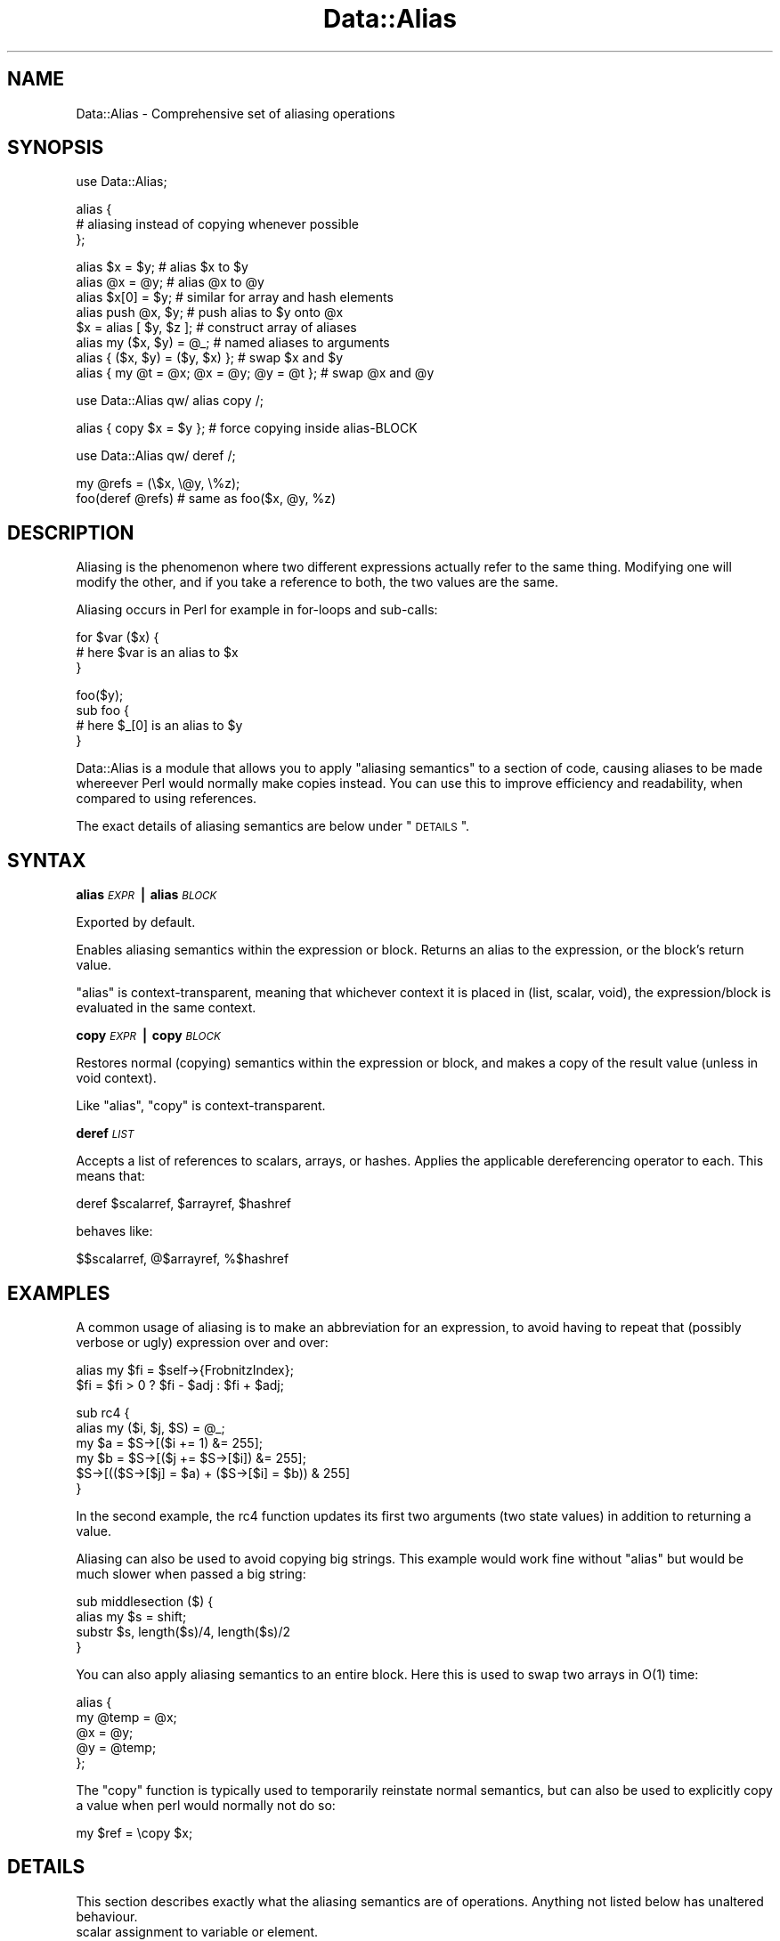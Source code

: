 .\" Automatically generated by Pod::Man v1.37, Pod::Parser v1.32
.\"
.\" Standard preamble:
.\" ========================================================================
.de Sh \" Subsection heading
.br
.if t .Sp
.ne 5
.PP
\fB\\$1\fR
.PP
..
.de Sp \" Vertical space (when we can't use .PP)
.if t .sp .5v
.if n .sp
..
.de Vb \" Begin verbatim text
.ft CW
.nf
.ne \\$1
..
.de Ve \" End verbatim text
.ft R
.fi
..
.\" Set up some character translations and predefined strings.  \*(-- will
.\" give an unbreakable dash, \*(PI will give pi, \*(L" will give a left
.\" double quote, and \*(R" will give a right double quote.  | will give a
.\" real vertical bar.  \*(C+ will give a nicer C++.  Capital omega is used to
.\" do unbreakable dashes and therefore won't be available.  \*(C` and \*(C'
.\" expand to `' in nroff, nothing in troff, for use with C<>.
.tr \(*W-|\(bv\*(Tr
.ds C+ C\v'-.1v'\h'-1p'\s-2+\h'-1p'+\s0\v'.1v'\h'-1p'
.ie n \{\
.    ds -- \(*W-
.    ds PI pi
.    if (\n(.H=4u)&(1m=24u) .ds -- \(*W\h'-12u'\(*W\h'-12u'-\" diablo 10 pitch
.    if (\n(.H=4u)&(1m=20u) .ds -- \(*W\h'-12u'\(*W\h'-8u'-\"  diablo 12 pitch
.    ds L" ""
.    ds R" ""
.    ds C` ""
.    ds C' ""
'br\}
.el\{\
.    ds -- \|\(em\|
.    ds PI \(*p
.    ds L" ``
.    ds R" ''
'br\}
.\"
.\" If the F register is turned on, we'll generate index entries on stderr for
.\" titles (.TH), headers (.SH), subsections (.Sh), items (.Ip), and index
.\" entries marked with X<> in POD.  Of course, you'll have to process the
.\" output yourself in some meaningful fashion.
.if \nF \{\
.    de IX
.    tm Index:\\$1\t\\n%\t"\\$2"
..
.    nr % 0
.    rr F
.\}
.\"
.\" For nroff, turn off justification.  Always turn off hyphenation; it makes
.\" way too many mistakes in technical documents.
.hy 0
.if n .na
.\"
.\" Accent mark definitions (@(#)ms.acc 1.5 88/02/08 SMI; from UCB 4.2).
.\" Fear.  Run.  Save yourself.  No user-serviceable parts.
.    \" fudge factors for nroff and troff
.if n \{\
.    ds #H 0
.    ds #V .8m
.    ds #F .3m
.    ds #[ \f1
.    ds #] \fP
.\}
.if t \{\
.    ds #H ((1u-(\\\\n(.fu%2u))*.13m)
.    ds #V .6m
.    ds #F 0
.    ds #[ \&
.    ds #] \&
.\}
.    \" simple accents for nroff and troff
.if n \{\
.    ds ' \&
.    ds ` \&
.    ds ^ \&
.    ds , \&
.    ds ~ ~
.    ds /
.\}
.if t \{\
.    ds ' \\k:\h'-(\\n(.wu*8/10-\*(#H)'\'\h"|\\n:u"
.    ds ` \\k:\h'-(\\n(.wu*8/10-\*(#H)'\`\h'|\\n:u'
.    ds ^ \\k:\h'-(\\n(.wu*10/11-\*(#H)'^\h'|\\n:u'
.    ds , \\k:\h'-(\\n(.wu*8/10)',\h'|\\n:u'
.    ds ~ \\k:\h'-(\\n(.wu-\*(#H-.1m)'~\h'|\\n:u'
.    ds / \\k:\h'-(\\n(.wu*8/10-\*(#H)'\z\(sl\h'|\\n:u'
.\}
.    \" troff and (daisy-wheel) nroff accents
.ds : \\k:\h'-(\\n(.wu*8/10-\*(#H+.1m+\*(#F)'\v'-\*(#V'\z.\h'.2m+\*(#F'.\h'|\\n:u'\v'\*(#V'
.ds 8 \h'\*(#H'\(*b\h'-\*(#H'
.ds o \\k:\h'-(\\n(.wu+\w'\(de'u-\*(#H)/2u'\v'-.3n'\*(#[\z\(de\v'.3n'\h'|\\n:u'\*(#]
.ds d- \h'\*(#H'\(pd\h'-\w'~'u'\v'-.25m'\f2\(hy\fP\v'.25m'\h'-\*(#H'
.ds D- D\\k:\h'-\w'D'u'\v'-.11m'\z\(hy\v'.11m'\h'|\\n:u'
.ds th \*(#[\v'.3m'\s+1I\s-1\v'-.3m'\h'-(\w'I'u*2/3)'\s-1o\s+1\*(#]
.ds Th \*(#[\s+2I\s-2\h'-\w'I'u*3/5'\v'-.3m'o\v'.3m'\*(#]
.ds ae a\h'-(\w'a'u*4/10)'e
.ds Ae A\h'-(\w'A'u*4/10)'E
.    \" corrections for vroff
.if v .ds ~ \\k:\h'-(\\n(.wu*9/10-\*(#H)'\s-2\u~\d\s+2\h'|\\n:u'
.if v .ds ^ \\k:\h'-(\\n(.wu*10/11-\*(#H)'\v'-.4m'^\v'.4m'\h'|\\n:u'
.    \" for low resolution devices (crt and lpr)
.if \n(.H>23 .if \n(.V>19 \
\{\
.    ds : e
.    ds 8 ss
.    ds o a
.    ds d- d\h'-1'\(ga
.    ds D- D\h'-1'\(hy
.    ds th \o'bp'
.    ds Th \o'LP'
.    ds ae ae
.    ds Ae AE
.\}
.rm #[ #] #H #V #F C
.\" ========================================================================
.\"
.IX Title "Data::Alias 3"
.TH Data::Alias 3 "2011-06-21" "perl v5.8.8" "User Contributed Perl Documentation"
.SH "NAME"
Data::Alias \- Comprehensive set of aliasing operations
.SH "SYNOPSIS"
.IX Header "SYNOPSIS"
.Vb 1
\&    use Data::Alias;
.Ve
.PP
.Vb 3
\&    alias {
\&            # aliasing instead of copying whenever possible
\&    };
.Ve
.PP
.Vb 8
\&    alias $x = $y;              # alias $x to $y
\&    alias @x = @y;              # alias @x to @y
\&    alias $x[0] = $y;           # similar for array and hash elements
\&    alias push @x, $y;          # push alias to $y onto @x
\&    $x = alias [ $y, $z ];      # construct array of aliases
\&    alias my ($x, $y) = @_;     # named aliases to arguments
\&    alias { ($x, $y) = ($y, $x) };              # swap $x and $y
\&    alias { my @t = @x; @x = @y; @y = @t };     # swap @x and @y
.Ve
.PP
.Vb 1
\&    use Data::Alias qw/ alias copy /;
.Ve
.PP
.Vb 1
\&    alias { copy $x = $y };     # force copying inside alias-BLOCK
.Ve
.PP
.Vb 1
\&    use Data::Alias qw/ deref /;
.Ve
.PP
.Vb 2
\&    my @refs = (\e$x, \e@y, \e%z);
\&    foo(deref @refs)            # same as foo($x, @y, %z)
.Ve
.SH "DESCRIPTION"
.IX Header "DESCRIPTION"
Aliasing is the phenomenon where two different expressions actually refer to 
the same thing.  Modifying one will modify the other, and if you take a 
reference to both, the two values are the same.
.PP
Aliasing occurs in Perl for example in for-loops and sub\-calls:
.PP
.Vb 3
\&    for $var ($x) {
\&            # here $var is an alias to $x
\&    }
.Ve
.PP
.Vb 4
\&    foo($y);
\&    sub foo {
\&            # here $_[0] is an alias to $y
\&    }
.Ve
.PP
Data::Alias is a module that allows you to apply \*(L"aliasing semantics\*(R" to a 
section of code, causing aliases to be made whereever Perl would normally make 
copies instead.  You can use this to improve efficiency and readability, when 
compared to using references.
.PP
The exact details of aliasing semantics are below under \*(L"\s-1DETAILS\s0\*(R".
.SH "SYNTAX"
.IX Header "SYNTAX"
.Sh "alias \fI\s-1EXPR\s0\fP | alias \fI\s-1BLOCK\s0\fP"
.IX Subsection "alias EXPR | alias BLOCK"
Exported by default.
.PP
Enables aliasing semantics within the expression or block.  Returns an alias 
to the expression, or the block's return value.
.PP
\&\f(CW\*(C`alias\*(C'\fR is context\-transparent, meaning that whichever context it is placed in 
(list, scalar, void), the expression/block is evaluated in the same context.
.Sh "copy \fI\s-1EXPR\s0\fP | copy \fI\s-1BLOCK\s0\fP"
.IX Subsection "copy EXPR | copy BLOCK"
Restores normal (copying) semantics within the expression or block, and 
makes a copy of the result value (unless in void context).
.PP
Like \f(CW\*(C`alias\*(C'\fR, \f(CW\*(C`copy\*(C'\fR is context\-transparent.
.Sh "deref \fI\s-1LIST\s0\fP"
.IX Subsection "deref LIST"
Accepts a list of references to scalars, arrays, or hashes.  Applies the 
applicable dereferencing operator to each.  This means that:
.PP
.Vb 1
\&    deref $scalarref, $arrayref, $hashref
.Ve
.PP
behaves like:
.PP
.Vb 1
\&    $$scalarref, @$arrayref, %$hashref
.Ve
.SH "EXAMPLES"
.IX Header "EXAMPLES"
A common usage of aliasing is to make an abbreviation for an expression, to 
avoid having to repeat that (possibly verbose or ugly) expression over and 
over:
.PP
.Vb 2
\&    alias my $fi = $self->{FrobnitzIndex};
\&    $fi = $fi > 0 ? $fi - $adj : $fi + $adj;
.Ve
.PP
.Vb 6
\&    sub rc4 {
\&            alias my ($i, $j, $S) = @_;
\&            my $a = $S->[($i += 1) &= 255];
\&            my $b = $S->[($j += $S->[$i]) &= 255];
\&            $S->[(($S->[$j] = $a) + ($S->[$i] = $b)) & 255]
\&    }
.Ve
.PP
In the second example, the rc4 function updates its first two arguments (two 
state values) in addition to returning a value.
.PP
Aliasing can also be used to avoid copying big strings.  This example would 
work fine without \f(CW\*(C`alias\*(C'\fR but would be much slower when passed a big string:
.PP
.Vb 4
\&    sub middlesection ($) {
\&            alias my $s = shift;
\&            substr $s, length($s)/4, length($s)/2
\&    }
.Ve
.PP
You can also apply aliasing semantics to an entire block.  Here this is used to 
swap two arrays in O(1) time:
.PP
.Vb 5
\&    alias {
\&            my @temp = @x;
\&            @x = @y;
\&            @y = @temp;
\&    };
.Ve
.PP
The \f(CW\*(C`copy\*(C'\fR function is typically used to temporarily reinstate normal 
semantics, but can also be used to explicitly copy a value when perl would 
normally not do so:
.PP
.Vb 1
\&    my $ref = \ecopy $x;
.Ve
.SH "DETAILS"
.IX Header "DETAILS"
This section describes exactly what the aliasing semantics are of operations.  
Anything not listed below has unaltered behaviour.
.IP "scalar assignment to variable or element." 4
.IX Item "scalar assignment to variable or element."
Makes the left-side of the assignment an alias to the right-side expression, 
which can be anything.
.Sp
.Vb 4
\&    alias my $lexvar = $foo;
\&    alias $pkgvar = $foo;
\&    alias $array[$i] = $foo;
\&    alias $hash{$k} = $foo;
.Ve
.Sp
An attempt to do alias-assignment to an element of a tied (or \*(L"magical\*(R") array 
or hash will result in a \*(L"Can't put alias into tied array/hash\*(R" error.
.IP "scalar assignment to dereference" 4
.IX Item "scalar assignment to dereference"
If \f(CW$ref\fR is a reference or undef, this simply does \f(CW\*(C`$ref = \e$foo\*(C'\fR.  Otherwise, 
the indicated package variable (via glob or symbolic reference) is made an 
alias to the right-side expression.
.Sp
.Vb 1
\&    alias $$ref = $foo;
.Ve
.IP "scalar assignment to glob" 4
.IX Item "scalar assignment to glob"
Works mostly the same as normal glob\-assignment, however it does not set the 
import\-flag.  (If you don't know what this means, you probably don't care)
.Sp
.Vb 1
\&    alias *glob = $reference;
.Ve
.IP "scalar assignment to anything else" 4
.IX Item "scalar assignment to anything else"
Not supported.
.Sp
.Vb 2
\&    alias substr(...) = $foo;   # ERROR!
\&    alias lvalsub() = $foo;     # ERROR!
.Ve
.IP "conditional scalar assignment" 4
.IX Item "conditional scalar assignment"
Here \f(CW$var\fR (and \f(CW$var2\fR) are aliased to \f(CW$foo\fR if the applicable condition 
is satisfied.  \f(CW$bool\fR and \f(CW$foo\fR can be any expression.  \f(CW$var\fR and 
\&\f(CW$var2\fR can be anything that is valid on the left-side of an alias\-assignment.
.Sp
.Vb 4
\&    alias $bool ? $var : $var2 = $foo;
\&    alias $var &&= $foo;
\&    alias $var ||= $foo;
\&    alias $var //= $foo; # (perl 5.9.x or later)
.Ve
.IP "whole aggregate assignment" 4
.IX Item "whole aggregate assignment"
These alias entire aggregates (arrays or hashes), not merely their contents.  
This means for example that \f(CW\*(C`\e@lexarray == \e@foo\*(C'\fR.
.Sp
.Vb 4
\&    alias my @lexarray = @foo;
\&    alias my %lexhash = %foo;
\&    alias @pkgarray = @foo;
\&    alias %pkghash = %foo;
.Ve
.Sp
Making the left-side a dereference is also supported:
.Sp
.Vb 2
\&    alias @$ref = @foo;
\&    alias %$ref = %foo;
.Ve
.Sp
and analogously to assignment to scalar dereference, these will change \f(CW$ref\fR 
to reference the aggregate, if \f(CW$ref\fR was undef or already a reference.  If 
\&\f(CW$ref\fR is a string or glob, the corresponding package variable is aliased.
.Sp
If the right-side expression is not an aggregate (of the same type), then a new 
one is implicitly constructed.  This means:
.Sp
.Vb 2
\&    alias my @array = ($x, $y, $z);
\&    alias my %hash = (x => $x, y => $y);
.Ve
.Sp
is translated to:
.Sp
.Vb 2
\&    alias my @array = @{ [$x, $y, $z] };
\&    alias my %hash = %{ {x => $x, y => $y} };
.Ve
.Sp
If you want to merely replace the contents of the aggregate with aliases to the 
contents of another aggregate, but not alias the aggregates themselves, you can 
force list-assignment by parenthesizing the left side, see below.
.IP "list assignment" 4
.IX Item "list assignment"
List assignment is any assignment where the left-side is an array\-slice, 
hash\-slice, or list in parentheses.  This behaves essentially like many scalar 
assignments in parallel.
.Sp
.Vb 4
\&    alias my (@array) = ($x, $y, $z);
\&    alias my (%hash) = (x => $x, y => $y);
\&    alias my ($x, $y, @rest) = @_;
\&    alias @x[0, 1] = @x[1, 0];
.Ve
.Sp
Any scalars that appear on the left side must be valid targets for scalar 
assignment.  When an array or hash appears on the left side, normally as the 
last item, its contents are replaced by the list of all remaining right-side 
elements.  \f(CW\*(C`undef\*(C'\fR can also appear on the left side to skip one corresponding 
item in the right-side list.
.Sp
Beware when putting a parenthesized list on the left side.  Just like Perl 
parses \f(CW\*(C`print (1+2)*10\*(C'\fR as \f(CW\*(C`(print(1+2))*10\*(C'\fR, it would parse \f(CW\*(C`alias ($x, $y) 
= ($y, $x)\*(C'\fR as \f(CW\*(C`(alias($x, $y)) = ($y, $x)\*(C'\fR which does not do any aliasing, 
and results in the \*(L"Useless use of alias\*(R" warning, if warnings are enabled.
.Sp
To circumvent this issue, you can either one of the following:
.Sp
.Vb 2
\&    alias +($x, $y) = ($y, $x);
\&    alias { ($x, $y) = ($y, $x) };
.Ve
.IP "Anonymous aggregate constructors" 4
.IX Item "Anonymous aggregate constructors"
Return a reference to a new anonymous array or hash, populated with aliases.  
This means that for example \f(CW\*(C`\e$hashref\->{x} == \e$x\*(C'\fR.
.Sp
.Vb 2
\&    my $arrayref = alias [$x, $y, $z];
\&    my $hashref = alias {x => $x, y => $y};
.Ve
.Sp
Note that this also works:
.Sp
.Vb 2
\&    alias my $arrayref = [$x, $y, $z];
\&    alias my $hashref = {x => $x, y => $y};
.Ve
.Sp
but this makes the lhs an alias to the temporary, and therefore read\-only, 
reference made by \f(CW\*(C`[]\*(C'\fR or \f(CW\*(C`{}\*(C'\fR.  Therefore later attempts to assign to 
\&\f(CW$arrayref\fR or \f(CW$hashref\fR results in an error.  The anonymous aggregate that 
is referenced behaves the same in both cases obviously.
.IP "Array insertions" 4
.IX Item "Array insertions"
These work as usual, except the inserted elements are aliases.
.Sp
.Vb 3
\&    alias push @array, $foo;
\&    alias unshift @array, $foo;
\&    alias splice @array, 1, 2, $foo;
.Ve
.Sp
An attempt to do any of these on tied (or \*(L"magical\*(R") array will result in a 
\&\*(L"Can't push/unshift/splice alias onto tied array\*(R" error.
.IP "Returning an alias" 4
.IX Item "Returning an alias"
Returns aliases from the current \f(CW\*(C`sub\*(C'\fR or \f(CW\*(C`eval\*(C'\fR.  Normally this only happens 
for lvalue subs, but \f(CW\*(C`alias return\*(C'\fR can be used in any sub.
.IP "Subroutines and evaluations" 4
.IX Item "Subroutines and evaluations"
Placing a subroutine or \f(CW\*(C`eval STRING\*(C'\fR inside \f(CW\*(C`alias\*(C'\fR causes it to be compiled 
with aliasing semantics entirely.  Additionally, the return from such a sub or 
eval, whether explicit using \f(CW\*(C`return\*(C'\fR or implicitly the last statement, will 
be an alias rather than a copy.
.Sp
.Vb 1
\&    alias { sub foo { $x } };
.Ve
.Sp
.Vb 1
\&    my $subref = alias sub { $x };
.Ve
.Sp
.Vb 3
\&    my $xref1 = \efoo;
\&    my $xref2 = \ealias eval '$x';
\&    my $xref3 = \e$subref->();
.Ve
.Sp
Explicitly returning an alias can also be done using \f(CW\*(C`alias return\*(C'\fR inside any 
subroutine or evaluation.
.Sp
.Vb 2
\&    sub foo { alias return $x; }
\&    my $xref = \efoo;
.Ve
.IP "Localization" 4
.IX Item "Localization"
Use of local inside \f(CW\*(C`alias\*(C'\fR usually behaves the same as local does in general, 
however there is a difference if the variable is tied:  in this case, Perl 
doesn't localize the variable at all but instead preserves the tie by saving a 
copy of the current value, and restoring this value at end of scope.
.Sp
.Vb 1
\&    alias local $_ = $string;
.Ve
.Sp
The aliasing semantics of \f(CW\*(C`local\*(C'\fR avoids copying by always localizing the 
variable itself, regardless of whether it is tied.
.SH "IMPLEMENTATION"
.IX Header "IMPLEMENTATION"
This module does \fBnot\fR use a source filter, and is therefore safe to use 
within eval \s-1STRING\s0.  Instead, Data::Alias hooks into the Perl parser, and 
replaces operations within the scope of \f(CW\*(C`alias\*(C'\fR by aliasing variants.
.PP
For those familiar with perl's internals:  it triggers on a ck_rv2cv which 
resolves to the imported \f(CW\*(C`alias\*(C'\fR sub, and does a parser hack to allow the 
\&\f(CW\*(C`alias BLOCK\*(C'\fR syntax.  When the ck_entersub is triggered that corresponds to 
it, the op is marked to be found later.  The actual work is done in a peep\-hook,
which processes the marked entersub 
and its children, replacing the pp_addrs with aliasing replacements.  The peep 
hook will also take care of any subs defined within the lexical (but not 
dynamical) scope between the ck_rv2cv and the ck_entersub.
.SH "KNOWN ISSUES"
.IX Header "KNOWN ISSUES"
.IP "Lexical variables" 4
.IX Item "Lexical variables"
When aliasing existing lexical variables, the effect is limited in scope to the 
current subroutine and any closures create after the aliasing is done, even if 
the variable itself has wider scope.  While partial fixes are possible, it 
cannot be fixed in any reliable or consistent way, and therefore I'm keeping 
the current behaviour.
.Sp
When aliasing a lexical that was declared outside the current subroutine, a 
compile-time warning is generated \*(L"Aliasing of outer lexical variable has 
limited scope\*(R" (warnings category \*(L"closure\*(R").
.SH "ACKNOWLEDGEMENTS"
.IX Header "ACKNOWLEDGEMENTS"
Specials thanks go to Elizabeth Mattijsen, Juerd Waalboer, and other members of 
the Amsterdam Perl Mongers, for their valuable feedback.
.SH "AUTHOR"
.IX Header "AUTHOR"
Matthijs van Duin <xmath@cpan.org> developed the module originally,
and maintained it until 2007.  Andrew Main (Zefram) <zefram@fysh.org>
updated it to work with Perl versions 5.11.0 and later.
.SH "LICENSE"
.IX Header "LICENSE"
Copyright (C) 2003\-2007  Matthijs van Duin.
Copyright (C) 2010, 2011 Andrew Main (Zefram) <zefram@fysh.org>.
All rights reserved.
This program is free software; you can redistribute it and/or modify 
it under the same terms as Perl itself.
